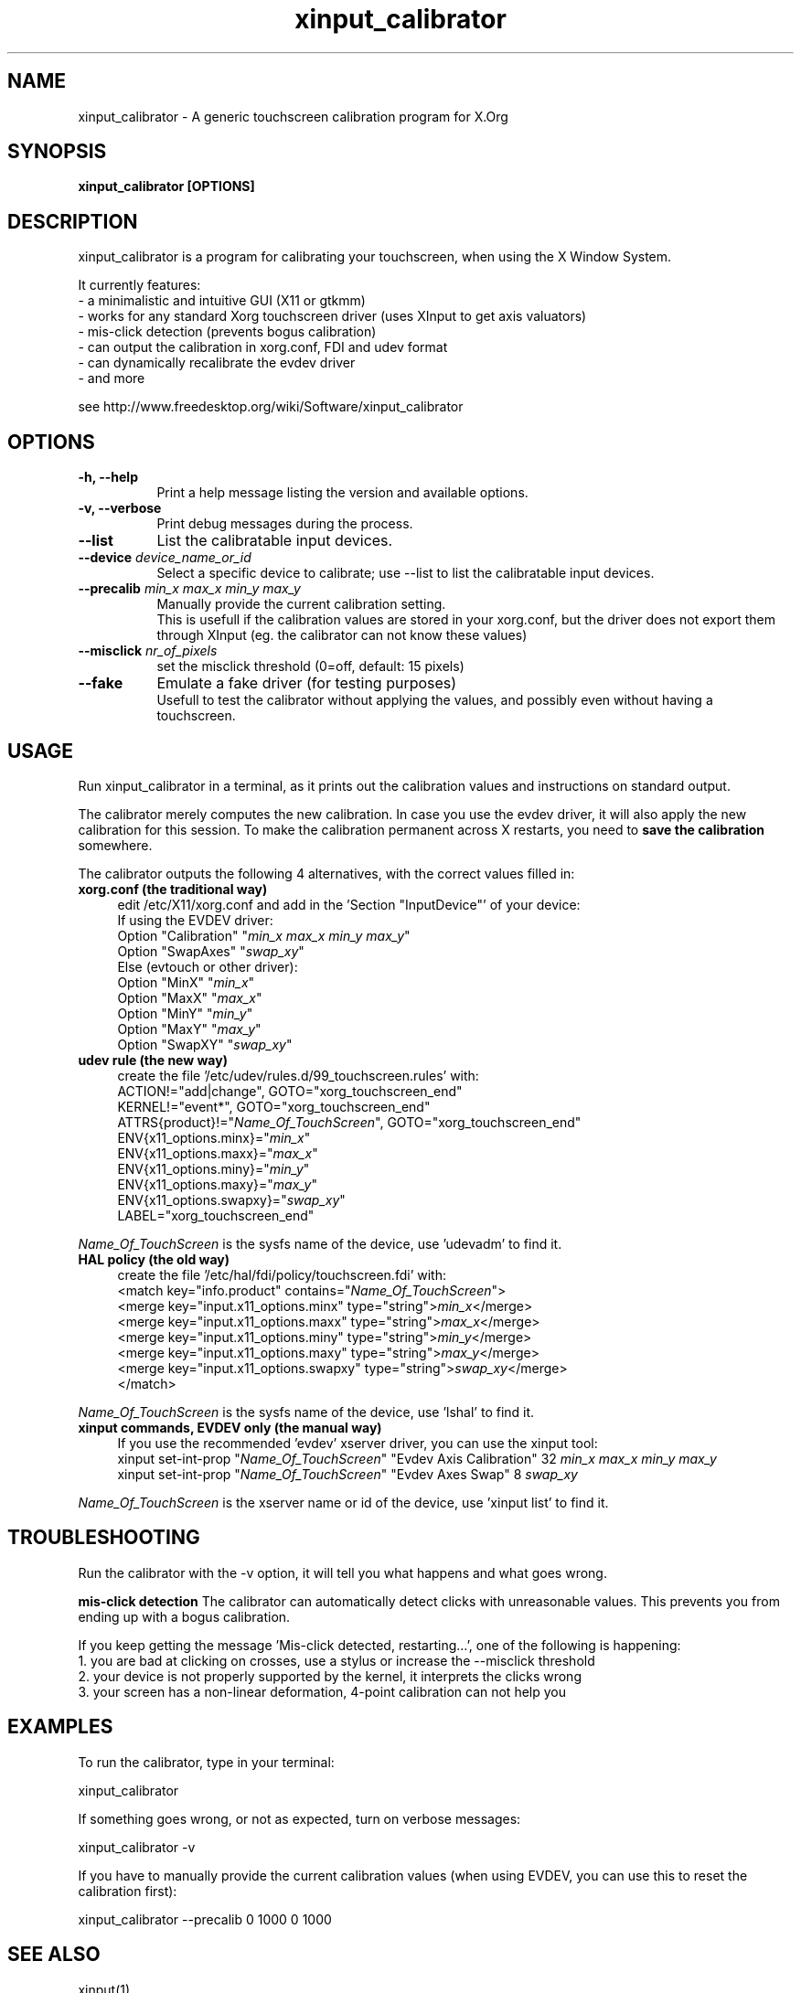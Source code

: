 .\" 
.TH "xinput_calibrator" "1" "" "Tias Guns" ""
.SH "NAME"
xinput_calibrator \- A generic touchscreen calibration program for X.Org

.SH "SYNOPSIS"
.B xinput_calibrator [OPTIONS]
.SH "DESCRIPTION"
xinput_calibrator is a program for calibrating your touchscreen, when using the X Window System.
.PP 
It currently features:
.br 
\- a minimalistic and intuitive GUI (X11 or gtkmm)
.br 
\- works for any standard Xorg touchscreen driver (uses XInput to get axis valuators)
.br 
\- mis\-click detection (prevents bogus calibration)
.br 
\- can output the calibration in xorg.conf, FDI and udev format
.br 
\- can dynamically recalibrate the evdev driver
.br 
\- and more
.PP 
see http://www.freedesktop.org/wiki/Software/xinput_calibrator

.SH "OPTIONS"
.TP 8
.B \-h, \-\-help
Print a help message listing the version and available options.
.PP 
.TP 8
.B \-v, \-\-verbose
Print debug messages during the process.
.PP 
.TP 8
.B \-\-list
List the calibratable input devices.
.PP 
.TP 8
.B \-\-device \fIdevice_name_or_id\fP
Select a specific device to calibrate;
use \-\-list to list the calibratable input devices.
.PP 
.TP 8
.B \-\-precalib \fImin_x\fP \fImax_x\fP \fImin_y\fP \fImax_y\fP
Manually provide the current calibration setting.
.br 
This is usefull if the calibration values are stored in your xorg.conf, but the driver does not export them through XInput (eg. the calibrator can not know these values)
.PP 
.TP 8
.B \-\-misclick \fInr_of_pixels\fP
set the misclick threshold (0=off, default: 15 pixels)
.PP 
.TP 8
.B \-\-fake
Emulate a fake driver (for testing purposes)
.br 
Usefull to test the calibrator without applying the values, and possibly even without having a touchscreen.
.SH "USAGE"
Run xinput_calibrator in a terminal, as it prints out the calibration values and instructions on standard output.
.PP 
The calibrator merely computes the new calibration. In case you use the evdev driver, it will also apply the new calibration for this session. To make the calibration permanent across X restarts, you need to \fBsave the calibration\fR somewhere.
.PP 
The calibrator outputs the following 4 alternatives, with the correct values filled in:
.TP 4
.B xorg.conf (the traditional way)
edit /etc/X11/xorg.conf and add in the 'Section "InputDevice"' of your device:
.br 
If using the EVDEV driver:
.br 
	Option	"Calibration"	"\fImin_x\fP \fImax_x\fP \fImin_y\fP \fImax_y\fP"
.br 
	Option	"SwapAxes"	"\fIswap_xy\fP"
.br 
Else (evtouch or other driver):
.br 
	Option	"MinX"		"\fImin_x\fP"
.br 
	Option	"MaxX"		"\fImax_x\fP"
.br 
	Option	"MinY"		"\fImin_y\fP"
.br 
	Option	"MaxY"		"\fImax_y\fP"
.br 
	Option	"SwapXY"		"\fIswap_xy\fP"

.TP 4
.B udev rule (the new way)
create the file '/etc/udev/rules.d/99_touchscreen.rules' with:
.br 
	ACTION!="add|change", GOTO="xorg_touchscreen_end"
.br 
	KERNEL!="event*", GOTO="xorg_touchscreen_end"
.br 
	ATTRS{product}!="\fIName_Of_TouchScreen\fR", GOTO="xorg_touchscreen_end"
.br 
	ENV{x11_options.minx}="\fImin_x\fP"
.br 
	ENV{x11_options.maxx}="\fImax_x\fP"
.br 
	ENV{x11_options.miny}="\fImin_y\fP"
.br 
	ENV{x11_options.maxy}="\fImax_y\fP"
.br 
	ENV{x11_options.swapxy}="\fIswap_xy\fP"
.br 
	LABEL="xorg_touchscreen_end"
.PP 
\fIName_Of_TouchScreen\fR is the sysfs name of the device, use 'udevadm' to find it.

.TP 4
.B HAL policy (the old way)
create the file '/etc/hal/fdi/policy/touchscreen.fdi' with:
.br 
	<match key="info.product" contains="\fIName_Of_TouchScreen\fR">
.br 
	  <merge key="input.x11_options.minx" type="string">\fImin_x\fP</merge>
.br 
	  <merge key="input.x11_options.maxx" type="string">\fImax_x\fP</merge>
.br 
	  <merge key="input.x11_options.miny" type="string">\fImin_y\fP</merge>
.br 
	  <merge key="input.x11_options.maxy" type="string">\fImax_y\fP</merge>
.br 
	  <merge key="input.x11_options.swapxy" type="string">\fIswap_xy\fP</merge>
.br 
	</match>
.PP 
\fIName_Of_TouchScreen\fR is the sysfs name of the device, use 'lshal' to find it.

.TP 4
.B xinput commands, EVDEV only (the manual way)
If you use the recommended 'evdev' xserver driver, you can use the xinput tool:
.br 
	xinput set\-int\-prop "\fIName_Of_TouchScreen\fR" "Evdev Axis Calibration" 32 \fImin_x\fP \fImax_x\fP \fImin_y\fP \fImax_y\fP
.br 
	xinput set\-int\-prop "\fIName_Of_TouchScreen\fR" "Evdev Axes Swap" 8 \fIswap_xy\fR
.LP 
\fIName_Of_TouchScreen\fR is the xserver name or id of the device, use 'xinput list' to find it.
.SH "TROUBLESHOOTING"
Run the calibrator with the \-v option, it will tell you what happens and what goes wrong.

.B mis\-click detection
The calibrator can automatically detect clicks with unreasonable values. This prevents you from ending up with a bogus calibration.
.LP 
If you keep getting the message 'Mis\-click detected, restarting...', one of the following is happening:
  1. you are bad at clicking on crosses, use a stylus or increase the \-\-misclick threshold
  2. your device is not properly supported by the kernel, it interprets the clicks wrong
  3. your screen has a non\-linear deformation, 4\-point calibration can not help you
.SH "EXAMPLES"
To run the calibrator, type in your terminal:
.LP 
    xinput_calibrator
.PP 
If something goes wrong, or not as expected, turn on verbose messages:
.LP 
    xinput_calibrator \-v
.PP 
If you have to manually provide the current calibration values (when using EVDEV, you can use this to reset the calibration first):
.LP 
    xinput_calibrator \-\-precalib 0 1000 0 1000
.SH "SEE ALSO"
xinput(1)
.PP 
\fBscripts/xinput_calibrator_pointercal.sh\fR an example script used on mobile devices to set the calibration on X start, using evdev and the 'xinput' tool.
.SH "AUTHORS"
.nf 
Tias Guns <tias@ulyssis.org>
.fi 
